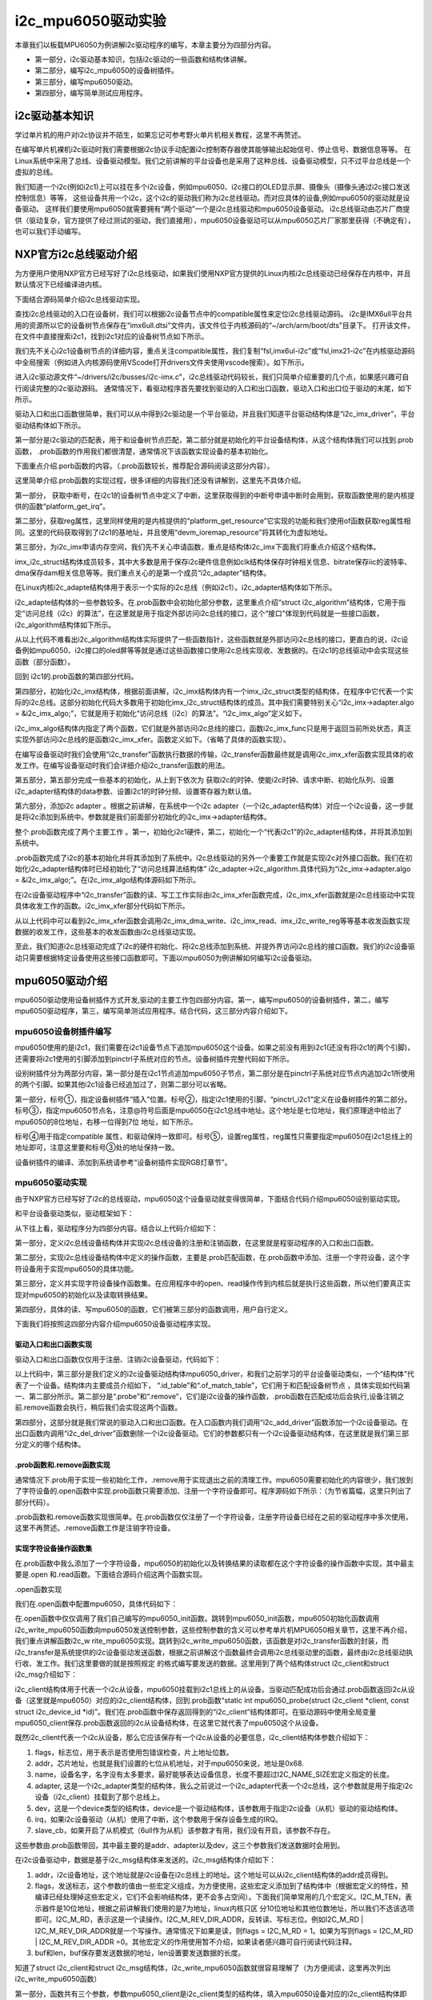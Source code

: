 .. vim: syntax=rst

i2c_mpu6050驱动实验
---------------

本章我们以板载MPU6050为例讲解i2c驱动程序的编写，本章主要分为四部分内容。

- 第一部分，i2c驱动基本知识，包括i2c驱动的一些函数和结构体讲解。
- 第二部分，编写i2c_mpu6050的设备树插件。
- 第三部分，编写mpu6050驱动。
- 第四部分，编写简单测试应用程序。

i2c驱动基本知识
~~~~~~~~~

学过单片机的用户对i2c协议并不陌生，如果忘记可参考野火单片机相关教程，这里不再赘述。

在编写单片机裸机i2c驱动时我们需要根据i2c协议手动配置i2c控制寄存器使其能够输出起始信号、停止信号、数据信息等等。
在Linux系统中采用了总线、设备驱动模型。我们之前讲解的平台设备也是采用了这种总线、设备驱动模型，只不过平台总线是一个虚拟的总线。

我们知道一个i2c(例如i2c1)上可以挂在多个i2c设备，例如mpu6050、i2c接口的OLED显示屏、摄像头（摄像头通过i2c接口发送控制信息）等等，
这些设备共用一个i2c，这个i2c的驱动我们称为i2c总线驱动。而对应具体的设备,例如mpu6050的驱动就是设备驱动。
这样我们要使用mpu6050就需要拥有“两个驱动”一个是i2c总线驱动和mpu6050设备驱动。
i2c总线驱动由芯片厂商提供（驱动复杂，官方提供了经过测试的驱动，我们直接用），mpu6050设备驱动可以从mpu6050芯片厂家那里获得（不确定有），也可以我们手动编写。

NXP官方i2c总线驱动介绍
~~~~~~~~~~~~~~

为方便用户使用NXP官方已经写好了i2c总线驱动，如果我们使用NXP官方提供的Linux内核i2c总线驱动已经保存在内核中，并且默认情况下已经编译进内核。

下面结合源码简单介绍i2c总线驱动实现。

查找i2c总线驱动的入口在设备树，我们可以根据i2c设备节点中的compatible属性来定位i2c总线驱动源码。
i2c是IMX6ull平台共用的资源所以它的设备树节点保存在“imx6ull.dtsi”文件内，该文件位于内核源码的“~/arch/arm/boot/dts”目录下。
打开该文件，在文件中直接搜索i2c1，找到i2c1对应的设备树节点如下所示。

.. code-block:: c 
    :caption: i2c1设别树节点
    :linenos:

    i2c1: i2c@021a0000 {
    	#address-cells = <1>;
    	#size-cells = <0>;
    	compatible = "fsl,imx6ul-i2c", "fsl,imx21-i2c";
    	reg = <0x021a0000 0x4000>;
    	interrupts = <GIC_SPI 36 IRQ_TYPE_LEVEL_HIGH>;
    	clocks = <&clks IMX6UL_CLK_I2C1>;
    	status = "disabled";
    };


我们先不关心i2c1设备树节点的详细内容，重点关注compatible属性，我们复制“fsl,imx6ul-i2c”或“fsl,imx21-i2c”在内核驱动源码中全局搜索（例如进入内核源码使用VScode打开drivers文件夹使用vscode搜索）。如下所示。

.. image:: ./media/i2cmpu002.png
   :align: center
   :alt: 2|

进入i2c驱动源文件“~/drivers/i2c/busses/i2c-imx.c”，i2c总线驱动代码较长，我们只简单介绍重要的几个点，如果感兴趣可自行阅读完整的i2c驱动源码。
通常情况下，看驱动程序首先要找到驱动的入口和出口函数，驱动入口和出口位于驱动的末尾，如下所示。

.. code-block:: c 
    :caption: 驱动入口和出口函数
    :linenos:

    static int __init i2c_adap_imx_init(void)
    {
    	return platform_driver_register(&i2c_imx_driver);
    }
    subsys_initcall(i2c_adap_imx_init);
    
    static void __exit i2c_adap_imx_exit(void)
    {
    	platform_driver_unregister(&i2c_imx_driver);
    }
    module_exit(i2c_adap_imx_exit);



驱动入口和出口函数很简单，我们可以从中得到i2c驱动是一个平台驱动，并且我们知道平台驱动结构体是“i2c_imx_driver”，平台驱动结构体如下所示。

.. code-block:: c 
    :caption: 平台设备驱动结构体
    :linenos:

    /*----------------第一部分-----------------*/
    static const struct of_device_id i2c_imx_dt_ids[] = {
    	{ .compatible = "fsl,imx1-i2c", .data = &imx1_i2c_hwdata, },
    	{ .compatible = "fsl,imx21-i2c", .data = &imx21_i2c_hwdata, },
    	{ .compatible = "fsl,vf610-i2c", .data = &vf610_i2c_hwdata, },
    	{ /* sentinel */ }
    };
    
    /*----------------第二部分-----------------*/
    static struct platform_driver i2c_imx_driver = {
    	.probe = i2c_imx_probe,
    	.remove = i2c_imx_remove,
    	.driver	= {
    		.name = DRIVER_NAME,
    		.owner = THIS_MODULE,
    		.of_match_table = i2c_imx_dt_ids,
    		.pm = IMX_I2C_PM,
    	},
    	.id_table	= imx_i2c_devtype,
    };

第一部分是i2c驱动的匹配表，用于和设备树节点匹配，第二部分就是初始化的平台设备结构体，从这个结构体我们可以找到.prob函数，
.prob函数的作用我们都很清楚，通常情况下该函数实现设备的基本初始化。

下面重点介绍.porb函数的内容。（.prob函数较长，推荐配合源码阅读这部分内容）。


.. code-block:: c 
    :caption: i2c 驱动 .prob函数
    :linenos:

    static int i2c_imx_probe(struct platform_device *pdev)
    {
    	const struct of_device_id *of_id = of_match_device(i2c_imx_dt_ids,
    							   &pdev->dev);
    	struct imx_i2c_struct *i2c_imx;
    	struct resource *res;
    	struct imxi2c_platform_data *pdata = dev_get_platdata(&pdev->dev);
    	void __iomem *base;
    	int irq, ret;
    	dma_addr_t phy_addr;
    
    	dev_dbg(&pdev->dev, "<%s>\n", __func__);
    
    /*----------------第一部分-----------------*/
    	irq = platform_get_irq(pdev, 0);
    	if (irq < 0) {
    		dev_err(&pdev->dev, "can't get irq number\n");
    		return irq;
    	}
    
    /*----------------第二部分-----------------*/
    	res = platform_get_resource(pdev, IORESOURCE_MEM, 0);
    	base = devm_ioremap_resource(&pdev->dev, res);
    	if (IS_ERR(base))
    		return PTR_ERR(base);
    
    	phy_addr = (dma_addr_t)res->start;
    
        /*----------------第三部分-----------------*/
    	i2c_imx = devm_kzalloc(&pdev->dev, sizeof(*i2c_imx), GFP_KERNEL);
    	if (!i2c_imx)
    		return -ENOMEM;
    
    	if (of_id)
    		i2c_imx->hwdata = of_id->data;
    	else
    		i2c_imx->hwdata = (struct imx_i2c_hwdata *)
    				platform_get_device_id(pdev)->driver_data;
    
    /*----------------第四部分-----------------*/
    	/* Setup i2c_imx driver structure */
    	strlcpy(i2c_imx->adapter.name, pdev->name, sizeof(i2c_imx->adapter.name));
    	i2c_imx->adapter.owner		= THIS_MODULE;
    	i2c_imx->adapter.algo		= &i2c_imx_algo;
    	i2c_imx->adapter.dev.parent	= &pdev->dev;
    	i2c_imx->adapter.nr		= pdev->id;
    	i2c_imx->adapter.dev.of_node	= pdev->dev.of_node;
    	i2c_imx->base			= base;
    
    /*----------------第五部分-----------------*/
    	/* Get I2C clock */
    	i2c_imx->clk = devm_clk_get(&pdev->dev, NULL);
    	if (IS_ERR(i2c_imx->clk)) {
    		dev_err(&pdev->dev, "can't get I2C clock\n");
    		return PTR_ERR(i2c_imx->clk);
    	}
    
    /*----------------第六部分-----------------*/
    	ret = clk_prepare_enable(i2c_imx->clk);
    	if (ret) {
    		dev_err(&pdev->dev, "can't enable I2C clock\n");
    		return ret;
    	}
    
    /*----------------第七部分-----------------*/
    	/* Request IRQ */
    	ret = devm_request_irq(&pdev->dev, irq, i2c_imx_isr,
    			       IRQF_NO_SUSPEND, pdev->name, i2c_imx);
    	if (ret) {
    		dev_err(&pdev->dev, "can't claim irq %d\n", irq);
    		goto clk_disable;
    	}
    
    	/* Init queue */
    	init_waitqueue_head(&i2c_imx->queue);
    
    	/* Set up adapter data */
    	i2c_set_adapdata(&i2c_imx->adapter, i2c_imx);
    
    	/* Set up clock divider */
    	i2c_imx->bitrate = IMX_I2C_BIT_RATE;
    	ret = of_property_read_u32(pdev->dev.of_node,
    				   "clock-frequency", &i2c_imx->bitrate);
    	if (ret < 0 && pdata && pdata->bitrate)
    		i2c_imx->bitrate = pdata->bitrate;
    
    	/* Set up chip registers to defaults */
    	imx_i2c_write_reg(i2c_imx->hwdata->i2cr_ien_opcode ^ I2CR_IEN,
    			i2c_imx, IMX_I2C_I2CR);
    	imx_i2c_write_reg(i2c_imx->hwdata->i2sr_clr_opcode, i2c_imx, IMX_I2C_I2SR);
    
    	/* Add I2C adapter */
    	ret = i2c_add_numbered_adapter(&i2c_imx->adapter);
    	if (ret < 0) {
    		dev_err(&pdev->dev, "registration failed\n");
    		goto clk_disable;
    	}
    
    	/* Set up platform driver data */
    	platform_set_drvdata(pdev, i2c_imx);
    	clk_disable_unprepare(i2c_imx->clk);
    
    	dev_dbg(&i2c_imx->adapter.dev, "claimed irq %d\n", irq);
    	dev_dbg(&i2c_imx->adapter.dev, "device resources: %pR\n", res);
    	dev_dbg(&i2c_imx->adapter.dev, "adapter name: \"%s\"\n",
    		i2c_imx->adapter.name);
    	dev_info(&i2c_imx->adapter.dev, "IMX I2C adapter registered\n");
    
    	/* Init DMA config if supported */
    	i2c_imx_dma_request(i2c_imx, phy_addr);
    
    	return 0;   /* Return OK */
    
    clk_disable:
    	clk_disable_unprepare(i2c_imx->clk);
    	return ret;
    }


这里简单介绍.prob函数的实现过程，很多详细的内容我们还没有讲解到，这里先不具体介绍。

第一部分， 获取中断号，在i2c1的设备树节点中定义了中断，这里获取得到的中断号申请中断时会用到，获取函数使用的是内核提供的函数“platform_get_irq”。

第二部分，获取reg属性，这里同样使用的是内核提供的“platform_get_resource”它实现的功能和我们使用of函数获取reg属性相同。这里的代码获取得到了i2c1的基地址，并且使用“devm_ioremap_resource”将其转化为虚拟地址。

第三部分，为i2c_imx申请内存空间，我们先不关心申请函数，重点是结构体i2c_imx下面我们将重点介绍这个结构体。



.. code-block:: c 
    :caption: imx_i2c_struct结构体
    :linenos:

    struct imx_i2c_struct {
    	struct i2c_adapter	adapter;
    	struct clk		*clk;
    	void __iomem		*base;
    	wait_queue_head_t	queue;
    	unsigned long		i2csr;
    	unsigned int		disable_delay;
    	int			stopped;
    	unsigned int		ifdr; /* IMX_I2C_IFDR */
    	unsigned int		cur_clk;
    	unsigned int		bitrate;
    	const struct imx_i2c_hwdata	*hwdata;
    
    	struct imx_i2c_dma	*dma;
    };

imx_i2c_struct结构体成员较多，其中大多数是用于保存i2c硬件信息例如clk结构体保存时钟相关信息、bitrate保存iic的波特率、dma保存dam相关信息等等。我们重点关心的是第一个成员“i2c_adapter”结构体。

在Linux内核i2c_adapte结构体用于表示一个实际的i2c总线（例如i2c1）。i2c_adapter结构体如下所示。




.. code-block:: c 
    :caption: i2c_adapter结构体
    :linenos:

    /*
     * i2c_adapter is the structure used to identify a physical i2c bus along
     * with the access algorithms necessary to access it.
     */
    struct i2c_adapter {
    	struct module *owner;
    	unsigned int class;		  /* classes to allow probing for */
    	const struct i2c_algorithm *algo; /* the algorithm to access the bus */
    	void *algo_data;
    
    	/* data fields that are valid for all devices	*/
    	struct rt_mutex bus_lock;
    
    	int timeout;			/* in jiffies */
    	int retries;
    	struct device dev;		/* the adapter device */
    
    	int nr;
    	char name[48];
    	struct completion dev_released;
    
    	struct mutex userspace_clients_lock;
    	struct list_head userspace_clients;
    
    	struct i2c_bus_recovery_info *bus_recovery_info;
    	const struct i2c_adapter_quirks *quirks;
    };

i2c_adapte结构体的一些参数较多。在.prob函数中会初始化部分参数，这里重点介绍“struct
i2c_algorithm”结构体，它用于指定“访问总线（i2c）的算法”，在这里就是用于指定外部访问i2c总线的接口，这个“接口”体现到代码就是一些接口函数，i2c_algorithm结构体如下所示。



.. code-block:: c 
    :caption: i2c_algorithm结构体
    :linenos:

    struct i2c_algorithm {
    	/* If an adapter algorithm can't do I2C-level access, set master_xfer
    	   to NULL. If an adapter algorithm can do SMBus access, set
    	   smbus_xfer. If set to NULL, the SMBus protocol is simulated
    	   using common I2C messages */
    	/* master_xfer should return the number of messages successfully
    	   processed, or a negative value on error */
    	int (*master_xfer)(struct i2c_adapter *adap, struct i2c_msg *msgs,
    			   int num);
    	int (*smbus_xfer) (struct i2c_adapter *adap, u16 addr,
    			   unsigned short flags, char read_write,
    			   u8 command, int size, union i2c_smbus_data *data);
    
    	/* To determine what the adapter supports */
    	u32 (*functionality) (struct i2c_adapter *);
    
    #if IS_ENABLED(CONFIG_I2C_SLAVE)
    	int (*reg_slave)(struct i2c_client *client);
    	int (*unreg_slave)(struct i2c_client *client);
    #endif
    };

从以上代码不难看出i2c_algorithm结构体实际提供了一些函数指针，这些函数就是外部访问i2c总线的接口，更直白的说，i2c设备例如mpu6050、i2c接口的oled屏等等就是通过这些函数接口使用i2c总线实现收、发数据的。在i2c1的总线驱动中会实现这些函数（部分函数）。

回到 i2c1的.prob函数的第四部分代码。

第四部分，初始化i2c_imx结构体，根据前面讲解，i2c_imx结构体内有一个imx_i2c_struct类型的结构体，在程序中它代表一个实际的i2c总线。这部分初始化代码大多数用于初始化imx_i2c_struct结构体的成员。其中我们需要特别关心“i2c_imx->adapter.algo =
&i2c_imx_algo;”，它就是用于初始化“访问总线（i2c）的算法”。“i2c_imx_algo”定义如下。



.. code-block:: c 
    :caption: i2c_algorithm结构体实例i2c_imx_algo
    :linenos:

    static struct i2c_algorithm i2c_imx_algo = {
    	.master_xfer	= i2c_imx_xfer,
    	.functionality	= i2c_imx_func,
    };


i2c_imx_algo结构体内指定了两个函数，它们就是外部访问i2c总线的接口，函数i2c_imx_func只是用于返回当前所处状态，真正实现外部访问i2c总线的是函数i2c_imx_xfer。函数定义如下。（省略了具体的函数实现）。



.. code-block:: c 
    :caption: i2c_imx_xfer函数
    :linenos:

    static int i2c_imx_xfer(struct i2c_adapter *adapter,
    						struct i2c_msg *msgs, int num)

在编写设备驱动时我们会使用“i2c_transfer”函数执行数据的传输，i2c_transfer函数最终就是调用i2c_imx_xfer函数实现具体的收发工作。在编写设备驱动时我们会详细介绍i2c_transfer函数的用法。

第五部分，第五部分完成一些基本的初始化，从上到下依次为 获取i2c的时钟、使能i2c时钟、请求中断、初始化队列、设置i2c_adapter结构体的data参数、设置i2c1的时钟分频、设置寄存器为默认值。

第六部分，添加i2c adapter 。根据之前讲解，在系统中一个i2c adapter（一个i2c_adapter结构体）对应一个i2c设备，这一步就是将i2c添加到系统中。参数就是我们前面部分初始化的i2c_imx->adapter结构体。

整个.prob函数完成了两个主要工作 。第一，初始化i2c1硬件，第二，初始化一个“代表i2c1”的i2c_adapter结构体，并将其添加到系统中。

.prob函数完成了i2c的基本初始化并将其添加到了系统中。i2c总线驱动的另外一个重要工作就是实现i2c对外接口函数。我们在初始化i2c_adapter结构体时已经初始化了“访问总线算法结构体”
i2c_adapter->i2c_algorithm.具体代码为“i2c_imx->adapter.algo = &i2c_imx_algo;”。在i2c_imx_algo结构体源码如下所示。



.. code-block:: c 
    :caption: i2c_imx_algo
    :linenos:

    static struct i2c_algorithm i2c_imx_algo = {
    	.master_xfer	= i2c_imx_xfer,
    	.functionality	= i2c_imx_func,
    };


在i2c设备驱动程序中“i2c_transfer”函数的读、写工工作实际由i2c_imx_xfer函数完成，i2c_imx_xfer函数就是i2c总线驱动中实现具体收发工作的函数。i2c_imx_xfer部分代码如下所示。



.. code-block:: c 
    :caption: i2c_imx_xfer函数
    :linenos:

    static int i2c_imx_xfer(struct i2c_adapter *adapter,
    						struct i2c_msg *msgs, int num)
    {
    /*---------------一下内容省略-------------------*/
    	/* read/write data */
    	for (i = 0; i < num; i++) {
    		if (i == num - 1)
    			is_lastmsg = true;
    
    		if (i) {
    			dev_dbg(&i2c_imx->adapter.dev,
    				"<%s> repeated start\n", __func__);
    			temp = imx_i2c_read_reg(i2c_imx, IMX_I2C_I2CR);
    			temp |= I2CR_RSTA;
    			imx_i2c_write_reg(temp, i2c_imx, IMX_I2C_I2CR);
    			result =  i2c_imx_bus_busy(i2c_imx, 1);
    			if (result)
    				goto fail0;
    		}
    		dev_dbg(&i2c_imx->adapter.dev,
    			"<%s> transfer message: %d\n", __func__, i);
    		/* write/read data */
    /*---------------以下下内容省略-------------------*/
    		if (msgs[i].flags & I2C_M_RD)
    			result = i2c_imx_read(i2c_imx, &msgs[i], is_lastmsg);
    		else {
    			if (i2c_imx->dma && msgs[i].len >= DMA_THRESHOLD)
    				result = i2c_imx_dma_write(i2c_imx, &msgs[i]);
    			else
    				result = i2c_imx_write(i2c_imx, &msgs[i]);
    		}
    		if (result)
    			goto fail0;
    	}
    /*---------------以下下内容省略-------------------*/
    }

从以上代码中可以看到i2c_imx_xfer函数会调用i2c_imx_dma_write、i2c_imx_read、imx_i2c_write_reg等等基本收发函数实现数据的收发工作，这些基本的收发函数由i2c总线驱动实现。

至此，我们知道i2c总线驱动完成了i2c的硬件初始化、将i2c总线添加到系统、并提外界访问i2c总线的接口函数。我们的i2c设备驱动只需要根据特定设备使用这些接口函数即可。下面以mpu6050为例讲解如何编写i2c设备驱动。

mpu6050驱动介绍
~~~~~~~~~~~

mpu6050驱动使用设备树插件方式开发,驱动的主要工作包四部分内容。第一，编写mpu6050的设备树插件，第二，编写mpu6050驱动程序，第三，编写简单测试应用程序。结合代码，这三部分内容介绍如下。

mpu6050设备树插件编写
^^^^^^^^^^^^^^

mpu6050使用的是i2c1，我们需要在i2c1设备节点下追加mpu6050这个设备。如果之前没有用到i2c1(还没有将i2c1的两个引脚)，还需要将i2c1使用的引脚添加到pinctrl子系统对应的节点。设备树插件完整代码如下所示。




.. code-block:: c 
    :caption: mpu6050设备树插件
    :linenos:

    /dts-v1/;
    /plugin/;
    #include "imx6ul-pinfunc.h"
    
     / {
         fragment@0 {
    /*-------------第一部分-----------*/
             target = <&i2c1>;  -------------------------①
             __overlay__ { 
                clock-frequency = <100000>;
    	        pinctrl-names = "default";
    	        pinctrl-0 = <&pinctrl_i2c1>; ------------②
    	        status = "okay";
    
    	        i2c_mpu6050@68 {  -----------------------③
    	        	compatible = "fire,i2c_mpu6050";  ---④
    	        	reg = <0x68>;  ----------------------⑤            
    	        	status = "okay";
    	        };        
             };
         };
    /*-------------第二部分-----------*/
         fragment@1 {
             target = <&iomuxc>;------------------------⑥
             __overlay__ { 
            pinctrl_i2c1: i2c1grp {
            		fsl,pins = <
            			MX6UL_PAD_UART4_TX_DATA__I2C1_SCL 0x4001b8b0
            			MX6UL_PAD_UART4_RX_DATA__I2C1_SDA 0x4001b8b0
            		>;
            	};     
             };
         };
    
     };

设别树插件分为两部分内容，第一部分是在i2c1节点追加mpu6050子节点，第二部分是在pinctrl子系统对应节点内追加i2c1所使用的两个引脚。如果其他i2c1设备已经追加过了，则第二部分可以省略。

第一部分，标号①，指定设备树插件“插入”位置。标号②，指定i2c1使用的引脚，“pinctrl_i2c1”定义在设备树插件的第二部分。标号③，指定mpu6050节点名，注意@符号后面是mpu6050在i2c1总线中地址。这个地址是七位地址，我们原理途中给出了mpu6050的8位地址，右移一位得到7位
地址，如下所示。

.. image:: ./media/i2cmpu003.png
   :align: center
   :alt: 3|

标号④用于指定compatible 属性，和驱动保持一致即可。标号⑤，设置reg属性，reg属性只需要指定mpu6050在i2c1总线上的地址即可，注意这里要和标号③处的地址保持一致。

设备树插件的编译、添加到系统请参考“设备树插件实现RGB灯章节”。

mpu6050驱动实现
^^^^^^^^^^^

由于NXP官方已经写好了i2c的总线驱动，mpu6050这个设备驱动就变得很简单，下面结合代码介绍mpu6050设别驱动实现。

和平台设备驱动类似，驱动框架如下：



.. code-block:: c 
    :caption: mpu6050驱动程序结构
    :linenos:

    /*--------------第四部分----------------*/
    static int i2c_write_mpu6050(struct i2c_client *mpu6050_client, u8 address, u8 data)
    {
    	return 0;
    }
    static int i2c_read_mpu6050(struct i2c_client *mpu6050_client, u8 address, void *data, u32 length)
    {
    	return 0;
    }
    static int mpu6050_init(void)
    {
    	return 0;
    }
    
    /*--------------第三部分----------------*/
    /*字符设备操作函数集，open函数实现*/
    static int mpu6050_open(struct inode *inode, struct file *filp)
    {
    	return 0;
    }
    /*字符设备操作函数集，.read函数实现*/
    static ssize_t mpu6050_read(struct file *filp, char __user *buf, size_t cnt, loff_t *off)
    {
    	return 0;
    }
    /*字符设备操作函数集，.release函数实现*/
    static int mpu6050_release(struct inode *inode, struct file *filp)
    {
    	return 0;
    }
    /*字符设备操作函数集*/
    static struct file_operations mpu6050_chr_dev_fops =
    	{
    		.owner = THIS_MODULE,
    		.open = mpu6050_open,
    		.read = mpu6050_read,
    		.release = mpu6050_release,
    };
    /*--------------第二部分--------------------*/
    /*i2c总线设备函数集*/
    static int mpu6050_probe(struct i2c_client *client, const struct i2c_device_id *id)
    {
    	/*---------------------添加、注册字符设备-----------------*/
    	return 0
    }
    static int mpu6050_remove(struct i2c_client *client)
    {
    	/*删除设备*/
    	return 0;
    }
    
    
    /*--------------第一部分--------------------*/
    /*定义i2c总线设备结构体*/
    struct i2c_driver mpu6050_driver = {
    	.probe = mpu6050_probe,
    	.remove = mpu6050_remove,
    	.id_table = gtp_device_id,
    };
    
    /*
    *驱动初始化函数
    */
    static int __init mpu6050_driver_init(void)
    {
    	return 0;
    }
    
    /*
    *驱动注销函数
    */
    static void __exit mpu6050_driver_exit(void)
    {
    
    }
    
    module_init(mpu6050_driver_init);
    module_exit(mpu6050_driver_exit);
    
    MODULE_LICENSE("GPL");


从下往上看，驱动程序分为四部分内容。结合以上代码介绍如下：

第一部分，定义i2c总线设备结构体并实现i2c总线设备的注册和注销函数，在这里就是程驱动程序的入口和出口函数。

第二部分，实现i2c总线设备结构体中定义的操作函数，主要是.prob匹配函数，在.prob函数中添加、注册一个字符设备，这个字符设备用于实现mpu6050的具体功能。

第三部分，定义并实现字符设备操作函数集。在应用程序中的open、read操作传到内核后就是执行这些函数，所以他们要真正实现对mpu6050的初始化以及读取转换结果。

第四部分，具体的读、写mpu6050的函数，它们被第三部分的函数调用，用户自行定义。

下面我们将按照这四部分内容介绍mpu6050设备驱动程序实现。

驱动入口和出口函数实现
'''''''''''

驱动入口和出口函数仅仅用于注册、注销i2c设备驱动，代码如下：




.. code-block:: c 
    :caption: mpu6050驱动入口和出口函数实现
    :linenos:

    /*---------------第一部分-----------------*/
    /*定义ID 匹配表*/
    static const struct i2c_device_id gtp_device_id[] = {
    	{"fire,i2c_mpu6050", 0},
    	{}};
    
    /*---------------第二部分-----------------*/
    /*定义设备树匹配表*/
    static const struct of_device_id mpu6050_of_match_table[] = {
    	{.compatible = "fire,i2c_mpu6050"},
    	{/* sentinel */}};
    
    /*---------------第三部分-----------------*/
    /*定义i2c设备结构体*/
    struct i2c_driver mpu6050_driver = {
    	.probe = mpu6050_probe,
    	.remove = mpu6050_remove,
    	.id_table = gtp_device_id,
    	.driver = {
    		.name = "fire,i2c_mpu6050",
    		.owner = THIS_MODULE,
    		.of_match_table = mpu6050_of_match_table,
    	},
    };
    
    /*---------------第四部分-----------------*/
    /*
    *驱动初始化函数
    */
    static int __init mpu6050_driver_init(void)
    {
    	int ret;
    	pr_info("mpu6050_driver_init\n");
    	ret = i2c_add_driver(&mpu6050_driver);
    	return ret;
    }
    
    /*
    *驱动注销函数
    */
    static void __exit mpu6050_driver_exit(void)
    {
    	pr_info("mpu6050_driver_exit\n");
    	i2c_del_driver(&mpu6050_driver);
    }
    
    module_init(mpu6050_driver_init);
    module_exit(mpu6050_driver_exit);
    
    MODULE_LICENSE("GPL");




以上代码中，第三部分是我们定义的i2c设备驱动结构体mpu6050_driver，和我们之前学习的平台设备驱动类似，一个“结构体”代表了一个设备。结构体内主要成员介绍如下， “.id_table”和“.of_match_table”，它们用于和匹配设备树节点
，具体实现如代码第一、第二部分所示。第二部分是“.probe”和“.remove”，它们是i2c设备的操作函数，.prob函数在匹配成功后会执行,设备注销之前.remove函数会执行，稍后我们会实现这两个函数。

第四部分，这部分就是我们常说的驱动入口和出口函数。在入口函数内我们调用“i2c_add_driver”函数添加一个i2c设备驱动。在出口函数内调用“i2c_del_driver”函数删除一个i2c设备驱动。它们的参数都只有一个i2c设备驱动结构体，在这里就是我们第三部分定义的哪个结构体。

.prob函数和.remove函数实现
'''''''''''''''''''

通常情况下.prob用于实现一些初始化工作，.remove用于实现退出之前的清理工作。mpu6050需要初始化的内容很少，我们放到了字符设备的.open函数中实现.prob函数只需要添加、注册一个字符设备即可。程序源码如下所示：（为节省篇幅，这里只列出了部分代码）。




.. code-block:: c 
    :caption: mpu6050驱动.prob和.remove函数实现
    :linenos:

    /*----------------平台驱动函数集-----------------*/
    static int mpu6050_probe(struct i2c_client *client, const struct i2c_device_id *id)
    {
    
    	int ret = -1; //保存错误状态码
    
    	printk(KERN_EMERG "\t  match successed  \n");
    	/*---------------------注册 字符设备部分-----------------*/
    	//采用动态分配的方式，获取设备编号，次设备号为0，
    	ret = alloc_chrdev_region(&mpu6050_devno, 0, DEV_CNT, DEV_NAME);
    	if (ret < 0)
    	{
    		printk("fail to alloc mpu6050_devno\n");
    		goto alloc_err;
    	}
    	/*-------------以下代码省略----------------*/
    }
    
    
    static int mpu6050_remove(struct i2c_client *client)
    {
    	/*删除设备*/
    	device_destroy(class_mpu6050, mpu6050_devno);	  //清除设备
    	class_destroy(class_mpu6050);					  //清除类
    	cdev_del(&mpu6050_chr_dev);						  //清除设备号
    	unregister_chrdev_region(mpu6050_devno, DEV_CNT); //取消注册字符设备
    	return 0;
    }


.prob函数和.remove函数实现很简单。在.prob函数仅仅注册了一个字符设备，注册字符设备已经在之前的驱动程序中多次使用，这里不再赘述。.remove函数工作是注销字符设备。

实现字符设备操作函数集
'''''''''''

在.prob函数中我么添加了一个字符设备，mpu6050的初始化以及转换结果的读取都在这个字符设备的操作函数中实现，其中最主要是.open 和.read函数。下面结合源码介绍这两个函数实现。

.open函数实现


我们在.open函数中配置mpu6050，具体代码如下：

.. code-block:: c 
    :caption: open函数实现
    :linenos:

    /*字符设备操作函数集，open函数实现*/
    static int mpu6050_open(struct inode *inode, struct file *filp)
    {
    	// printk("\n mpu6050_open \n");
    
    	/*向 mpu6050 发送配置数据，让mpu6050处于正常工作状态*/
    	mpu6050_init();
    	return 0;
    }
    
    
    /*初始化i2c
    *返回值，成功，返回0。失败，返回 -1
    */
    static int mpu6050_init(void)
    {
    	int error = 0;
    	/*配置mpu6050*/
    	error += i2c_write_mpu6050(mpu6050_client, PWR_MGMT_1, 0X00);
    	error += i2c_write_mpu6050(mpu6050_client, SMPLRT_DIV, 0X07);
    	error += i2c_write_mpu6050(mpu6050_client, CONFIG, 0X06);
    	error += i2c_write_mpu6050(mpu6050_client, ACCEL_CONFIG, 0X01);
    
    	if (error < 0)
    	{
    		/*初始化错误*/
    		printk(KERN_DEBUG "\n mpu6050_init error \n");
    		return -1;
    	}
    	return 0;
    }
    
    
    /*通过i2c 向mpu6050写入数据
    *mpu6050_client：mpu6050的i2c_client结构体。
    *address, 数据要写入的地址，
    *data, 要写入的数据
    *返回值，错误，-1。成功，0  
    */
    static int i2c_write_mpu6050(struct i2c_client *mpu6050_client, u8 address, u8 data)
    {
    	int error = 0;
    	u8 write_data[2];
    	struct i2c_msg send_msg; //要发送的数据结构体
    
    	/*设置要发送的数据*/
    	write_data[0] = address;
    	write_data[1] = data;
    
    	/*发送 iic要写入的地址 reg*/
    	send_msg.addr = mpu6050_client->addr; //mpu6050在 iic 总线上的地址
    	send_msg.flags = 0;					  //标记为发送数据
    	send_msg.buf = write_data;			  //写入的首地址
    	send_msg.len = 2;					  //reg长度
    
    	/*执行发送*/
    	error = i2c_transfer(mpu6050_client->adapter, &send_msg, 1);
    	if (error != 1)
    	{
    		printk(KERN_DEBUG "\n i2c_transfer error \n");
    		return -1;
    	}
    	return 0;
    }


在.open函数中仅仅调用了我们自己编写的mpu6050_init函数。跳转到mpu6050_init函数，mpu6050初始化函数调用i2c_write_mpu6050函数向mpu6050发送控制参数，这些控制参数的含义可以参考单片机MPU6050相关章节，这里不再介绍，我们重点讲解函数i2c_w
rite_mpu6050实现。跳转到i2c_write_mpu6050函数，该函数是对i2c_transfer函数的封装，而i2c_transfer是系统提供的i2c设备驱动发送函数，根据之前讲解这个函数最终会调用i2c总线驱动里的函数，最终由i2c总线驱动执行收、发工作。我们这里要做的就是按照规定
的格式编写要发送的数据。这里用到了两个结构体struct i2c_client和struct i2c_msg介绍如下：



.. code-block:: c 
    :caption:  i2c从设备结构体
    :linenos:

    struct i2c_client {
    	unsigned short flags;		/* div., see below		*/
    	unsigned short addr;		/* chip address - NOTE: 7bit	*/
    					/* addresses are stored in the	*/
    					/* _LOWER_ 7 bits		*/
    	char name[I2C_NAME_SIZE];
    	struct i2c_adapter *adapter;	/* the adapter we sit on	*/
    	struct device dev;		/* the device structure		*/
    	int irq;			/* irq issued by device		*/
    	struct list_head detected;
    #if IS_ENABLED(CONFIG_I2C_SLAVE)
    	i2c_slave_cb_t slave_cb;	/* callback for slave mode	*/
    #endif
    };




i2c_client结构体用于代表一个i2c从设备，mpu6050挂载到i2c1总线上的从设备。当驱动匹配成功后会通过.prob函数返回i2c从设备（这里就是mpu6050）对应的i2c_client结构体，回到.prob函数“static int mpu6050_probe(struct
i2c_client \*client, const struct i2c_device_id
\*id)”。我们在.prob函数中保存返回得到的“i2c_client”结构体即可。在驱动源码中使用全局变量mpu6050_client保存.prob函数返回的i2c从设备结构体，在这里它就代表了mpu6050这个从设备。

既然i2c_client代表一个i2c从设备，那么它应该保存有一个i2c从设备的必要信息，i2c_client结构体参数介绍如下：

1. flags，标志位，用于表示是否使用包错误检查，片上地址位数。

2. addr，芯片地址，也就是我们设置的七位从机地址，对于mpu6050来说，地址是0x68.

3. name，设备名字，名字没有太多要求，最好能够表达设备信息，长度不要超过I2C_NAME_SIZE宏定义指定的长度。

4. adapter, 这是一个i2c_adapter类型的结构体，我么之前说过一个i2c_adapter代表一个i2c总线，这个参数就是用于指定i2c设备（i2c_client）挂载到了那个总线上。

5. dev，这是一个device类型的结构体，device是一个驱动结构体，该参数用于指定i2c设备（从机）驱动的驱动结构体。

6. irq，如果i2c设备驱动（从机）使用了中断，这个参数用于保存设备生成的IRQ。

7. slave_cb，如果开启了从机模式（6ull作为从机）该参数才有用，我们没有开启，该参数不存在。

这些参数由.prob函数带回，其中最主要的是addr、adapter以及dev，这三个参数我们发送数据时会用到。



.. code-block:: c 
    :caption:  i2c_msg结构体
    :linenos:

    struct i2c_msg {
    	__u16 addr;	/* slave address			*/
    	__u16 flags;
    #define I2C_M_TEN		0x0010	/* this is a ten bit chip address */
    #define I2C_M_RD		0x0001	/* read data, from slave to master */
    #define I2C_M_STOP		0x8000	/* if I2C_FUNC_PROTOCOL_MANGLING */
    #define I2C_M_NOSTART		0x4000	/* if I2C_FUNC_NOSTART */
    #define I2C_M_REV_DIR_ADDR	0x2000	/* if I2C_FUNC_PROTOCOL_MANGLING */
    #define I2C_M_IGNORE_NAK	0x1000	/* if I2C_FUNC_PROTOCOL_MANGLING */
    #define I2C_M_NO_RD_ACK		0x0800	/* if I2C_FUNC_PROTOCOL_MANGLING */
    #define I2C_M_RECV_LEN		0x0400	/* length will be first received byte */
    	__u16 len;		/* msg length				*/
    	__u8 *buf;		/* pointer to msg data			*/
    };




在i2c设备驱动中，数据是基于i2c_msg结构体来发送的。i2c_msg结构体介绍如下：

1. addr，i2c设备地址，这个地址就是i2c设备在i2c总线上的地址。这个地址可以从i2c_client结构体的addr成员得到。

2. flags，发送标志，这个参数的值由一些宏定义组成，为方便使用，这些宏定义添加到了结构体中（根据宏定义的特性，预编译已经处理掉这些宏定义，它们不会影响结构体，更不会多占空间）。下面我们简单常用的几个宏定义。I2C_M_TEN，表示器件是10位地址，根据之前讲解我们使用的是7为地址，linux内核只区
   分10位地址和其他位数地址，所以我们不选该选项即可。I2C_M_RD，表示这是一个读操作。I2C_M_REV_DIR_ADDR，反转读、写标志位。例如I2C_M_RD \| I2C_M_REV_DIR_ADDR就是一个写操作。通常情况下如果是读，则flags = I2C_M_RD =
   1。如果为写则flags = I2C_M_RD \| I2C_M_REV_DIR_ADDR =0。其他宏定义的作用使用暂不介绍，如果读者感兴趣可自行阅读代码注释。

3. buf和len，buf保存要发送数据的地址，len设置要发送数据的长度。

知道了struct i2c_client和struct i2c_msg结构体，i2c_write_mpu6050函数就很容易理解了（为方便阅读，这里再次列出i2c_write_mpu6050函数）



.. code-block:: c 
    :caption:  i2c_write_mpu6050函数
    :linenos:

    /*-------------第一部分----------------*/
    static int i2c_write_mpu6050(struct i2c_client *mpu6050_client, u8 address, u8 data)
    {
    	/*-------------第二部分----------------*/
    	int error = 0;   -------------------①
    	u8 write_data[2];-------------------②
    	struct i2c_msg send_msg; //要发送的数据结构体 --------------③
    
    	/*设置要发送的数据*/
    	write_data[0] = address;
    	write_data[1] = data;
    
    	/*发送 iic要写入的地址 reg*/
    	send_msg.addr = mpu6050_client->addr; //mpu6050在 iic 总线上的地址
    	send_msg.flags = 0;					  //标记为发送数据
    	send_msg.buf = write_data;			  //写入的首地址
    	send_msg.len = 2;					  //reg长度
    
    	/*-------------第三部分----------------*/
    	/*执行发送*/
    	error = i2c_transfer(mpu6050_client->adapter, &send_msg, 1);
    	if (error != 1)
    	{
    		printk(KERN_DEBUG "\n i2c_transfer error \n");
    		return -1;
    	}
    	return 0;
    }




第一部分，函数共有三个参数，参数mpu6050_client是i2c_client类型的结构体，填入mpu6050设备对应的i2c_client结构体即可。参数address，用于设置要写入的地址这个地址是要写入mpu6050的内部地址。参数data, 指定要写入的数据。

第二部分，标号①，保存错误状态。标号②要发送的数据，写入数据时要先发送写入的地址然后发送要写入的数据，这里用长度为二的数组保存地址和数据。标号③定义要发送的i2c_msg，前面已经介绍了 i2c_msg结构体，这里只需要填充这个结构体即可。

第三部分，调用i2c_transfer执行发送。这个函数最终会调用i2c总线驱动里的发送函数最终执行数据的收发。函数原型如下：



.. code-block:: c 
    :caption:  i2c_transfer函数原型
    :linenos:

    int i2c_transfer(struct i2c_adapter *adap, struct i2c_msg *msgs, int num)


函数共有三个参数，参数adap用于指i2c总线句柄，i2c_client-> adapter保存着i2c设备所使用的i2c总线句柄。参数msgs指定要发送的i2c_msg。参数num用于指定发送的i2c_msg的个数。

.read函数实现


mpu6050_read函数源码如下所示。



.. code-block:: c 
    :caption:  .read函数原型
    :linenos:

    /*字符设备操作函数集，.read函数实现*/
    static ssize_t mpu6050_read(struct file *filp, char __user *buf, size_t cnt, loff_t *off)
    {
    
    	char data_H;
    	char data_L;
    	int error;
    	short mpu6050_result[6]; //保存mpu6050转换得到的原始数据
    	
    	/*-------------------第一部分------------------*/
    	i2c_read_mpu6050(mpu6050_client, ACCEL_XOUT_H, &data_H, 1);
    	i2c_read_mpu6050(mpu6050_client, ACCEL_XOUT_L, &data_L, 1);
    	mpu6050_result[0] = data_H << 8;
    	mpu6050_result[0] += data_L;
    
    	i2c_read_mpu6050(mpu6050_client, ACCEL_YOUT_H, &data_H, 1);
    	i2c_read_mpu6050(mpu6050_client, ACCEL_YOUT_L, &data_L, 1);
    	mpu6050_result[1] = data_H << 8;
        mpu6050_result[1] += data_L;
    
    	i2c_read_mpu6050(mpu6050_client, ACCEL_ZOUT_H, &data_H, 1);
    	i2c_read_mpu6050(mpu6050_client, ACCEL_ZOUT_L, &data_L, 1);
    	mpu6050_result[2] = data_H << 8;
    	mpu6050_result[2] += data_L;
    
    	i2c_read_mpu6050(mpu6050_client, GYRO_XOUT_H, &data_H, 1);
    	i2c_read_mpu6050(mpu6050_client, GYRO_XOUT_L, &data_L, 1);
    	mpu6050_result[3] = data_H << 8;
    	mpu6050_result[3] += data_L;
    
    	i2c_read_mpu6050(mpu6050_client, GYRO_YOUT_H, &data_H, 1);
    	i2c_read_mpu6050(mpu6050_client, GYRO_YOUT_L, &data_L, 1);
    	mpu6050_result[4] = data_H << 8;
    	mpu6050_result[4] += data_L;
    
    	i2c_read_mpu6050(mpu6050_client, GYRO_ZOUT_H, &data_H, 1);
    	i2c_read_mpu6050(mpu6050_client, GYRO_ZOUT_L, &data_L, 1);
    	mpu6050_result[5] = data_H << 8;
    	mpu6050_result[5] += data_L;
    
       /*-------------------第二部分------------------*/
    	/*将读取得到的数据拷贝到用户空间*/
    	error = copy_to_user(buf, mpu6050_result, cnt);
    
    	if(error != 0)
    	{
    		printk("copy_to_user error!");
    		return -1;
    	}
    	return 0;
    }



.read函数很简单，大致分为两部分，第一部分，调用i2c_read_mpu6050函数读取mpu6050转换结果。第二部分，调用copy_to_user函数将转换得到的数据拷贝到用户空间。重点是i2c_read_mpu6050函数的实现，该函数实现从mpu6050寄存器中读取转换结果，源码如下：



.. code-block:: c 
    :caption:  i2c_read_mpu6050函数实现
    :linenos:

    /*---------------第一部分-----------------*/
    static int i2c_read_mpu6050(struct i2c_client *mpu6050_client, u8 address, void *data, u32 length)
    {
    	/*---------------第二部分-----------------*/
    	int error = 0;
    	u8 address_data = address;  --------①
    	struct i2c_msg mpu6050_msg[2];------②
    
    	/*---------------第三部分-----------------*/
    	/*设置读取位置i2c_msg*/
    	mpu6050_msg[0].addr = mpu6050_client->addr; //mpu6050在 iic 总线上的地址
    	mpu6050_msg[0].flags = 0;					//标记为发送数据
    	mpu6050_msg[0].buf = &address_data;			//写入的首地址
    	mpu6050_msg[0].len = 1;						//写入长度
    
    	/*读取i2c_msg*/
    	mpu6050_msg[1].addr = mpu6050_client->addr; //mpu6050在 iic 总线上的地址
    	mpu6050_msg[1].flags = I2C_M_RD;			//标记为读取数据
    	mpu6050_msg[1].buf = data;					//读取得到的数据保存位置
    	mpu6050_msg[1].len = length;				//读取长度
    
    	/*---------------第四部分-----------------*/
    	error = i2c_transfer(mpu6050_client->adapter, mpu6050_msg, 2);
    
    	if (error != 2)
    	{
    		printk(KERN_DEBUG "\n i2c_read_mpu6050 error \n");
    		return -1;
    	}
    	return 0;
    }



它与我们之前讲解的i2c_write_mpu6050函数很相似，结合源码介绍如下：

第一部部分，参数mpu6050_client是i2c_client类型的结构体，填入mpu6050设备对应的i2c_client结构体即可。参数address，用于设置要读取的地址这个地址是要读取的mpu6050的内部地址。参数data,
保存读取得到的数据。参数length，指定去取长度，单位字节。

第二部分，定义的一些变量，其中标号②是要用到的i2c_msg结构体，读取工作与写入不同，读取时需要先写入要读取的地址然后再执行读取。第三部分将会填充这两个结构体。

第三部分，初始化i2c_msg结构体。这里初始化了两个，第一个是写入要读取的地址，第二个执行读取，特别注意的是第一个i2c_msg结构体的flags设置为0（或者I2C_M_RD \| I2C_M_REV_DIR_ADDR），第二个i2c_msg结构体的flags设置为1（或者I2C_M_RD）。

mpu6050测试应用程序实现
^^^^^^^^^^^^^^^

这里编写一个简单地测试应用程序测试驱动是否正常，很简单，只需要打开、读取、打印即可。测试代码如下所示。




.. code-block:: c 
    :caption:  mpu6050测试程序
    :linenos:

    #include <stdio.h>
    #include <unistd.h>
    #include <fcntl.h>
    #include <string.h>
    #include <stdlib.h>
    int main(int argc, char *argv[])
    {
    	/*----------------第一部分-----------------*/
        short resive_data[6];  //保存收到的 mpu6050转换结果数据，依次为 AX(x轴角度), AY, AZ 。GX(x轴加速度), GY ,GZ
        printf("led_tiny test\n");
    
    	/*----------------第二部分-----------------*/
        /*打开文件*/
        int fd = open("/dev/I2C1_mpu6050", O_RDWR);
        if(fd < 0)
        {
    		printf("open file : %s failed !\n", argv[0]);
    		return -1;
    	}
    
    	/*----------------第三部分-----------------*/
        /*写入命令*/
        int error = read(fd,resive_data,12);
        if(error < 0)
        {
            printf("write file error! \n");
            close(fd);
            /*判断是否关闭成功*/
        }
        printf("AX=%d, AY=%d, AZ=%d ",(int)resive_data[0],(int)resive_data[1],(int)resive_data[2]);
    	printf("    GX=%d, GY=%d, GZ=%d \n \n",(int)resive_data[3],(int)resive_data[4],(int)resive_data[5]);
    
        /*关闭文件*/
        error = close(fd);
        if(error < 0)
        {
            printf("close file error! \n");
        }
        
        return 0;
    }



测试应用程序很简单，我们不过多介绍，只说明一点，在驱动的.read函数中我们每次读取了6050的AX, AY, AZ ，GX, GY ,GZ共六个short类型数据，在应用程序中每次读取也要读这么多。

下载验证
^^^^

首先我么要将编译好的设备树插件添加到系统中，具体方法参照“使用设备树插件实现RGB灯”章节。将编译好的驱动和测试应用程序拷贝到系统。使用imsmod命令加载驱动，正常情况下会输出“匹配成功”提示，并且在“/dev”目录下生成设备节点。如下所示。

.. image:: ./media/i2cmpu004.png
   :align: center
   :alt: 4|

接着运行测试应用程序，运行结果如下所示。

.. image:: ./media/i2cmpu005.png
   :align: center
   :alt: 5|

注意：这里采集的是原始数据，所以波动较大是正常的。

.. |i2cmpu002| image:: media\i2cmpu002.png
   :width: 4.6765in
   :height: 4.78065in
.. |i2cmpu003| image:: media\i2cmpu003.png
   :width: 4.62442in
   :height: 4.33279in
.. |i2cmpu004| image:: media\i2cmpu004.png
   :width: 5.76806in
   :height: 0.53681in
.. |i2cmpu005| image:: media\i2cmpu005.png
   :width: 5.76806in
   :height: 0.81736in
